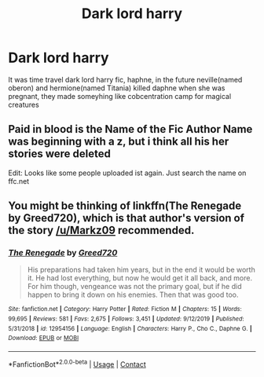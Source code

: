 #+TITLE: Dark lord harry

* Dark lord harry
:PROPERTIES:
:Author: ThWeebb
:Score: 1
:DateUnix: 1608724300.0
:DateShort: 2020-Dec-23
:FlairText: What's That Fic?
:END:
It was time travel dark lord harry fic, haphne, in the future neville(named oberon) and hermione(named Titania) killed daphne when she was pregnant, they made someyhing like cobcentration camp for magical creatures


** Paid in blood is the Name of the Fic Author Name was beginning with a z, but i think all his her stories were deleted

Edit: Looks like some people uploaded ist again. Just search the name on ffc.net
:PROPERTIES:
:Author: Markz09
:Score: 1
:DateUnix: 1608724581.0
:DateShort: 2020-Dec-23
:END:


** You might be thinking of linkffn(The Renegade by Greed720), which is that author's version of the story [[/u/Markz09]] recommended.
:PROPERTIES:
:Author: TheLetterJ0
:Score: 1
:DateUnix: 1608743859.0
:DateShort: 2020-Dec-23
:END:

*** [[https://www.fanfiction.net/s/12954156/1/][*/The Renegade/*]] by [[https://www.fanfiction.net/u/9970685/Greed720][/Greed720/]]

#+begin_quote
  His preparations had taken him years, but in the end it would be worth it. He had lost everything, but now he would get it all back, and more. For him though, vengeance was not the primary goal, but if he did happen to bring it down on his enemies. Then that was good too.
#+end_quote

^{/Site/:} ^{fanfiction.net} ^{*|*} ^{/Category/:} ^{Harry} ^{Potter} ^{*|*} ^{/Rated/:} ^{Fiction} ^{M} ^{*|*} ^{/Chapters/:} ^{15} ^{*|*} ^{/Words/:} ^{99,695} ^{*|*} ^{/Reviews/:} ^{581} ^{*|*} ^{/Favs/:} ^{2,675} ^{*|*} ^{/Follows/:} ^{3,451} ^{*|*} ^{/Updated/:} ^{9/12/2019} ^{*|*} ^{/Published/:} ^{5/31/2018} ^{*|*} ^{/id/:} ^{12954156} ^{*|*} ^{/Language/:} ^{English} ^{*|*} ^{/Characters/:} ^{Harry} ^{P.,} ^{Cho} ^{C.,} ^{Daphne} ^{G.} ^{*|*} ^{/Download/:} ^{[[http://www.ff2ebook.com/old/ffn-bot/index.php?id=12954156&source=ff&filetype=epub][EPUB]]} ^{or} ^{[[http://www.ff2ebook.com/old/ffn-bot/index.php?id=12954156&source=ff&filetype=mobi][MOBI]]}

--------------

*FanfictionBot*^{2.0.0-beta} | [[https://github.com/FanfictionBot/reddit-ffn-bot/wiki/Usage][Usage]] | [[https://www.reddit.com/message/compose?to=tusing][Contact]]
:PROPERTIES:
:Author: FanfictionBot
:Score: 1
:DateUnix: 1608743885.0
:DateShort: 2020-Dec-23
:END:
